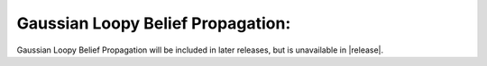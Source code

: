 Gaussian Loopy Belief Propagation:
----------------------------------

Gaussian Loopy Belief Propagation will be included in later releases, but is unavailable in |release|.

